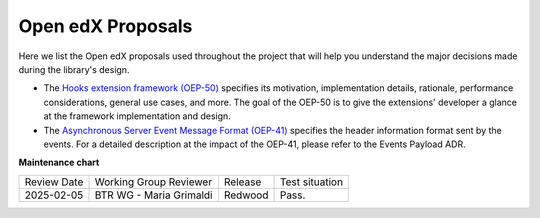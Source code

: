 Open edX Proposals
###################

Here we list the Open edX proposals used throughout the project that will help
you understand the major decisions made during the library's design.

- The `Hooks extension framework (OEP-50)`_ specifies its motivation, implementation details, rationale, performance considerations, general use cases, and more. The goal of the OEP-50 is to give the extensions' developer a glance at the framework implementation and design.

- The `Asynchronous Server Event Message Format (OEP-41)`_ specifies the header information format sent by the events. For a detailed description at the impact of the OEP-41, please refer to the Events Payload ADR.

.. _Hooks extension framework (OEP-50): https://open-edx-proposals.readthedocs.io/en/latest/architectural-decisions/oep-0050-hooks-extension-framework.html
.. _Asynchronous Server Event Message Format (OEP-41): https://open-edx-proposals.readthedocs.io/en/latest/architectural-decisions/oep-0041-arch-async-server-event-messaging.html

**Maintenance chart**

+--------------+-------------------------------+----------------+--------------------------------+
| Review Date  | Working Group Reviewer        |   Release      |Test situation                  |
+--------------+-------------------------------+----------------+--------------------------------+
|2025-02-05    | BTR WG - Maria Grimaldi       |Redwood         |Pass.                           |
+--------------+-------------------------------+----------------+--------------------------------+
